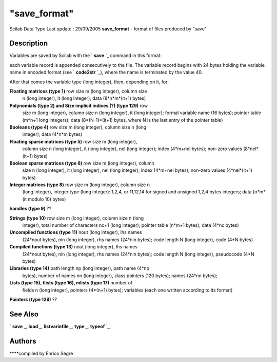 ====
"save_format"
====

Scilab Data Type Last update : 29/09/2005
**save_format** - format of files produced by "save"



Description
~~~~~~~~~~~

Variables are saved by Scilab with the ` **save** `_ command in this
format:

each variable record is appended consecutively to the file. The
variable record begins with 24 bytes holding the variable name in
encoded format (see ` **code2str** `_), where the name is terminated
by the value 40.

After that comes the variable type (long integer), then, depending on
it, for:

**Floating matrices (type 1)** row size m (long integer), column size
  n (long integer), it (long integer); data (8*n*m*(it+1) bytes)


**Polynomials (type 2) and Size implicit indices (?) (type 129)** row
  size m (long integer), column size n (long integer), it (long
  integer); formal variable name (16 bytes); pointer table (m*n+1 long
  integers); data (8*(N-1)*(it+1) bytes, where N is the last entry of
  the pointer table)


**Booleans (type 4)** row size m (long integer), column size n (long
  integer); data (4*n*m bytes)


**Floating sparse matrices (type 5)** row size m (long integer),
  column size n (long integer), it (long integer), nel (long integer);
  index (4*m+nel bytes); non-zero values (8*nel*(it+1) bytes)


**Boolean sparse matrices (type 6)** row size m (long integer), column
  size n (long integer), it (long integer), nel (long integer); index
  (4*m+nel bytes); non-zero values (4*nel*(it+1) bytes)


**Integer matrices (type 8)** row size m (long integer), column size n
  (long integer), integer type (long integer): 1,2,4, or 11,12,14 for
  signed and unsigned 1,2,4 bytes integers; data (n*m*(it modulo 10)
  bytes)


**handles (type 9)** ??


**Strings (type 10)** row size m (long integer), column size n (long
  integer), total number of characters nc+1 (long integer); pointer
  table (n*m+1 bytes); data (4*nc bytes)


**Uncompiled functions (type 11)** nout (long integer), lhs names
  (24*nout bytes), nin (long integer), rhs names (24*nin bytes); code
  length N (long integer), code (4*N bytes)


**Compiled functions (type 13)** nout (long integer), lhs names
  (24*nout bytes), nin (long integer), rhs names (24*nin bytes); code
  length N (long integer), pseudocode (4*N bytes)


**Libraries (type 14)** path length np (long integer), path name (4*np
  bytes), number of names nn (long integer), class pointers (120 bytes);
  names (24*nn bytes);


**Lists (type 15), tlists (type 16), mlists (type 17)** number of
  fields n (long integer), pointers (4*(n+1) bytes); variables (each one
  written according to its format)


**Pointers (type 128)** ??




See Also
~~~~~~~~

` **save** `_,` **load** `_,` **listvarinfile** `_,` **type** `_,`
**typeof** `_,



Authors
~~~~~~~

****compiled by Enrico Segre


.. _
      : ://./fileio/load.htm
.. _
      : ://./fileio/../strings/code2str.htm
.. _
      : ://./fileio/../elementary/typeof.htm
.. _
      : ://./fileio/../programming/type.htm
.. _
      : ://./fileio/listvarinfile.htm
.. _
      : ://./fileio/save.htm


